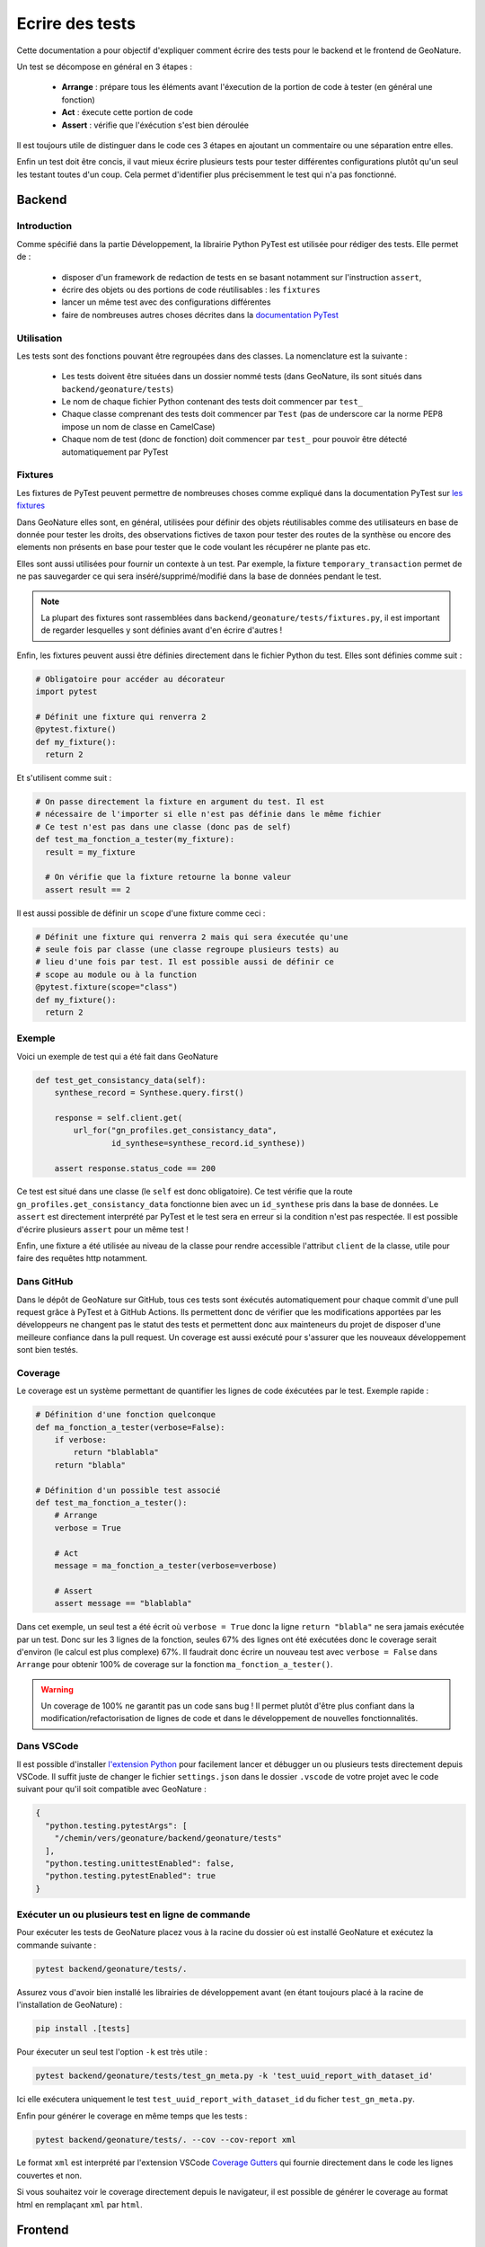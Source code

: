 Ecrire des tests
================

Cette documentation a pour objectif d'expliquer comment écrire des tests pour 
le backend et le frontend de GeoNature.

Un test se décompose en général en 3 étapes :

  - **Arrange** : prépare tous les éléments avant l'éxecution de la portion de 
    code à tester (en général une fonction)
  - **Act** : éxecute cette portion de code
  - **Assert** : vérifie que l'éxécution s'est bien déroulée

Il est toujours utile de distinguer dans le code ces 3 étapes en ajoutant un 
commentaire ou une séparation entre elles.

Enfin un test doit être concis, il vaut mieux écrire plusieurs tests pour 
tester différentes configurations plutôt qu'un seul les testant toutes d'un 
coup. Cela permet d'identifier plus précisemment le test qui n'a pas fonctionné.

Backend
-------

Introduction
^^^^^^^^^^^^

Comme spécifié dans la partie Développement, la librairie Python PyTest est 
utilisée pour rédiger des tests. Elle permet de : 

    - disposer d'un framework de redaction de tests en se basant notamment sur 
      l'instruction ``assert``,
    - écrire des objets ou des portions de code réutilisables : les ``fixtures``
    - lancer un même test avec des configurations différentes
    - faire de nombreuses autres choses décrites dans la 
      `documentation PyTest <https://docs.pytest.org/>`_ 

Utilisation
^^^^^^^^^^^

Les tests sont des fonctions pouvant être regroupées dans des classes. La 
nomenclature est la suivante : 

    - Les tests doivent être situées dans un dossier nommé tests (dans 
      GeoNature, ils sont situés dans ``backend/geonature/tests``)
    - Le nom de chaque fichier Python contenant des tests doit commencer par 
      ``test_``
    - Chaque classe comprenant des tests doit commencer par ``Test`` (pas de 
      underscore car la norme PEP8 impose un nom de classe en CamelCase)
    - Chaque nom de test (donc de fonction) doit commencer par ``test_`` pour 
      pouvoir être détecté automatiquement par PyTest

Fixtures
^^^^^^^^

Les fixtures de PyTest peuvent permettre de nombreuses choses comme expliqué 
dans la documentation PyTest sur `les fixtures <https://docs.pytest.org/explanation/fixtures.html#about-fixtures>`_

Dans GeoNature elles sont, en général, utilisées pour définir des objets 
réutilisables comme des utilisateurs en base de donnée pour tester les droits, des observations fictives de taxon pour tester des routes de la synthèse ou 
encore des elements non présents en base pour tester que le code voulant les 
récupérer ne plante pas etc.

Elles sont aussi utilisées pour fournir un contexte à un test. Par exemple, la 
fixture ``temporary_transaction`` permet de ne pas sauvegarder ce qui sera 
inséré/supprimé/modifié dans la base de données pendant le test.

.. note ::

  La plupart des fixtures sont rassemblées dans 
  ``backend/geonature/tests/fixtures.py``, il est important de regarder 
  lesquelles y sont définies avant d'en écrire d'autres !

Enfin, les fixtures peuvent aussi être définies directement dans le fichier
Python du test. Elles sont définies comme suit :

.. code-block:: python

    # Obligatoire pour accéder au décorateur
    import pytest

    # Définit une fixture qui renverra 2
    @pytest.fixture()
    def my_fixture():
      return 2

Et s'utilisent comme suit :

.. code-block:: python

    # On passe directement la fixture en argument du test. Il est
    # nécessaire de l'importer si elle n'est pas définie dans le même fichier
    # Ce test n'est pas dans une classe (donc pas de self)
    def test_ma_fonction_a_tester(my_fixture):
      result = my_fixture

      # On vérifie que la fixture retourne la bonne valeur
      assert result == 2

Il est aussi possible de définir un ``scope`` d'une fixture comme ceci :

.. code-block:: python

    # Définit une fixture qui renverra 2 mais qui sera éxecutée qu'une
    # seule fois par classe (une classe regroupe plusieurs tests) au
    # lieu d'une fois par test. Il est possible aussi de définir ce 
    # scope au module ou à la function
    @pytest.fixture(scope="class")
    def my_fixture():
      return 2

Exemple
^^^^^^^

Voici un exemple de test qui a été fait dans GeoNature

.. code-block:: python

    def test_get_consistancy_data(self):
        synthese_record = Synthese.query.first()

        response = self.client.get(
            url_for("gn_profiles.get_consistancy_data", 
                    id_synthese=synthese_record.id_synthese))

        assert response.status_code == 200

Ce test est situé dans une classe (le ``self`` est donc obligatoire). Ce test 
vérifie que la route ``gn_profiles.get_consistancy_data`` fonctionne bien avec 
un ``id_synthese`` pris dans la base de données. Le ``assert`` est directement 
interprété par PyTest et le test sera en erreur si la condition n'est pas 
respectée. Il est possible d'écrire plusieurs ``assert`` pour un même test !

Enfin, une fixture a été utilisée au niveau de la classe pour rendre accessible 
l'attribut ``client`` de la classe, utile pour faire des requêtes http 
notamment. 

Dans GitHub
^^^^^^^^^^^

Dans le dépôt de GeoNature sur GitHub, tous ces tests sont éxécutés 
automatiquement pour chaque commit d'une pull request grâce à PyTest et à 
GitHub Actions. Ils permettent donc de vérifier que les modifications apportées 
par les développeurs ne changent pas le statut des tests et permettent donc aux 
mainteneurs du projet de disposer d'une meilleure confiance dans la pull 
request. Un coverage est aussi exécuté pour s'assurer que les nouveaux 
développement sont bien testés.

Coverage
^^^^^^^^

Le coverage est un système permettant de quantifier les lignes de code 
éxécutées par le test. Exemple rapide :

.. code-block:: python
    
    # Définition d'une fonction quelconque
    def ma_fonction_a_tester(verbose=False):
        if verbose:
            return "blablabla"
        return "blabla"

    # Définition d'un possible test associé
    def test_ma_fonction_a_tester():
        # Arrange
        verbose = True

        # Act
        message = ma_fonction_a_tester(verbose=verbose)

        # Assert 
        assert message == "blablabla"

Dans cet exemple, un seul test a été écrit où ``verbose = True`` donc la 
ligne ``return "blabla"`` ne sera jamais exécutée par un test. Donc sur les 3 
lignes de la fonction, seules 67% des lignes ont été exécutées donc le 
coverage serait d'environ (le calcul est plus complexe) 67%. Il faudrait 
donc écrire un nouveau test avec ``verbose = False`` dans ``Arrange`` pour 
obtenir 100% de coverage sur la fonction ``ma_fonction_a_tester()``.

.. warning::

    Un coverage de 100% ne garantit pas un code sans bug ! Il permet plutôt 
    d'être plus confiant dans la modification/refactorisation de lignes de code et dans le développement de nouvelles fonctionnalités.


Dans VSCode
^^^^^^^^^^^

Il est possible d'installer `l'extension Python <https://marketplace.visualstudio.com/items?itemName=ms-python.python>`_ pour facilement lancer et 
débugger un ou plusieurs tests directement depuis VSCode. Il suffit juste de 
changer le fichier ``settings.json`` dans le dossier ``.vscode`` de votre 
projet avec le code suivant pour qu'il soit compatible avec GeoNature : 

.. code-block:: json

    {
      "python.testing.pytestArgs": [
        "/chemin/vers/geonature/backend/geonature/tests"
      ],
      "python.testing.unittestEnabled": false,
      "python.testing.pytestEnabled": true
    }

Exécuter un ou plusieurs test en ligne de commande
^^^^^^^^^^^^^^^^^^^^^^^^^^^^^^^^^^^^^^^^^^^^^^^^^^

Pour exécuter les tests de GeoNature placez vous à la racine du dossier où est 
installé GeoNature et exécutez la commande suivante : 

.. code-block::

    pytest backend/geonature/tests/.

Assurez vous d'avoir bien installé les librairies de développement avant 
(en étant toujours placé à la racine de l'installation de GeoNature) :

.. code-block::

    pip install .[tests]

Pour éxecuter un seul test l'option ``-k`` est très utile : 

.. code-block::

    pytest backend/geonature/tests/test_gn_meta.py -k 'test_uuid_report_with_dataset_id'

Ici elle exécutera uniquement le test ``test_uuid_report_with_dataset_id`` du 
ficher ``test_gn_meta.py``.

Enfin pour générer le coverage en même temps que les tests :

.. code-block::

    pytest backend/geonature/tests/. --cov --cov-report xml


Le format ``xml`` est interprété par l'extension VSCode `Coverage Gutters <https://marketplace.visualstudio.com/items?itemName=ryanluker.vscode-coverage-gutters>`_ qui fournie directement dans le code les lignes couvertes et non.

Si vous souhaitez voir le coverage directement depuis le navigateur, il est 
possible de générer le coverage au format html en remplaçant ``xml`` par 
``html``.


Frontend
--------
TODO
